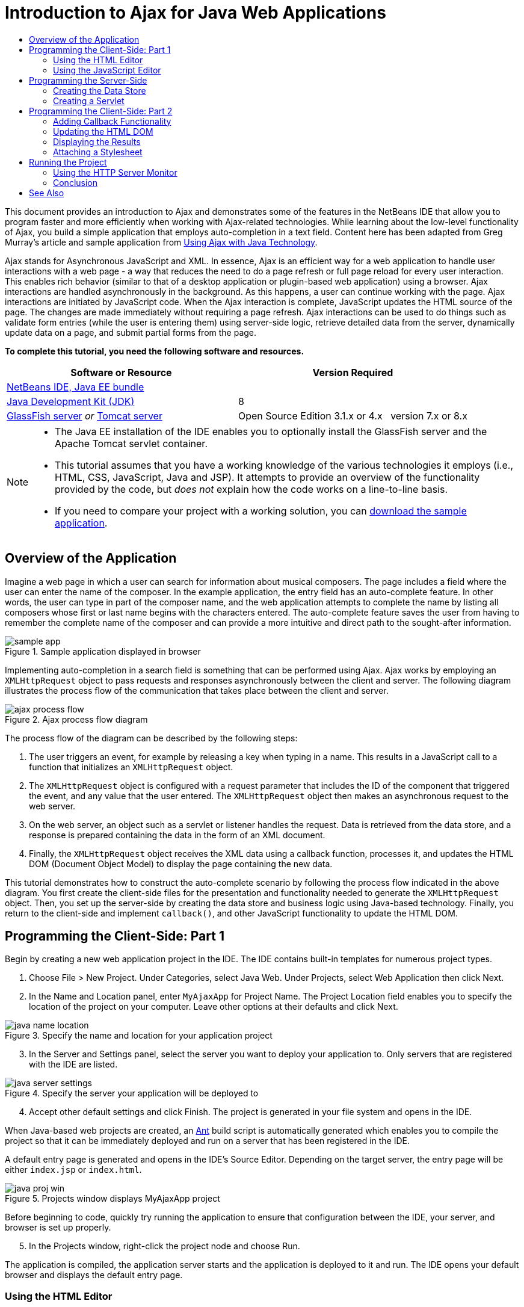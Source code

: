 // 
//     Licensed to the Apache Software Foundation (ASF) under one
//     or more contributor license agreements.  See the NOTICE file
//     distributed with this work for additional information
//     regarding copyright ownership.  The ASF licenses this file
//     to you under the Apache License, Version 2.0 (the
//     "License"); you may not use this file except in compliance
//     with the License.  You may obtain a copy of the License at
// 
//       http://www.apache.org/licenses/LICENSE-2.0
// 
//     Unless required by applicable law or agreed to in writing,
//     software distributed under the License is distributed on an
//     "AS IS" BASIS, WITHOUT WARRANTIES OR CONDITIONS OF ANY
//     KIND, either express or implied.  See the License for the
//     specific language governing permissions and limitations
//     under the License.
//

= Introduction to Ajax for Java Web Applications
:page-layout: tutorial
:jbake-tags: tutorials 
:jbake-status: published
:icons: font
:page-syntax: true
:source-highlighter: pygments
:toc: left
:toc-title:
:description: Introduction to Ajax for Java Web Applications - Apache NetBeans
:keywords: Apache NetBeans, Tutorials, Introduction to Ajax for Java Web Applications
:page-reviewed: 2022-01-21

ifdef::env-github[]
:imagesdir: ../../../../images
endif::[]

This document provides an introduction to Ajax and demonstrates some of the features in the NetBeans IDE that allow you to program faster and more efficiently when working with Ajax-related technologies. While learning about the low-level functionality of Ajax, you build a simple application that employs auto-completion in a text field. Content here has been adapted from Greg Murray's article and sample application from link:http://weblogs.java.net/blog/gmurray71/archive/2005/12/using_ajax_with_1.html[+Using Ajax with Java Technology+].

Ajax stands for Asynchronous JavaScript and XML. In essence, Ajax is an efficient way for a web application to handle user interactions with a web page - a way that reduces the need to do a page refresh or full page reload for every user interaction. This enables rich behavior (similar to that of a desktop application or plugin-based web application) using a browser. Ajax interactions are handled asynchronously in the background. As this happens, a user can continue working with the page. Ajax interactions are initiated by JavaScript code. When the Ajax interaction is complete, JavaScript updates the HTML source of the page. The changes are made immediately without requiring a page refresh. Ajax interactions can be used to do things such as validate form entries (while the user is entering them) using server-side logic, retrieve detailed data from the server, dynamically update data on a page, and submit partial forms from the page.


*To complete this tutorial, you need the following software and resources.*

|===
|Software or Resource |Version Required 

|xref:front::download/index.adoc[+NetBeans IDE, Java EE bundle+] | 

|link:http://www.oracle.com/technetwork/java/javase/downloads/index.html[+Java Development Kit (JDK)+] | 8

|link:https://glassfish.java.net/[+GlassFish server+] 
_or_ 
link:http://tomcat.apache.org/index.html[+Tomcat server+] |Open Source Edition 3.1.x or 4.x 
_ _ 
version 7.x or 8.x 
|===


[NOTE]
====
* The Java EE installation of the IDE enables you to optionally install the GlassFish server and the Apache Tomcat servlet container.
* This tutorial assumes that you have a working knowledge of the various technologies it employs (i.e., HTML, CSS, JavaScript, Java and JSP). It attempts to provide an overview of the functionality provided by the code, but _does not_ explain how the code works on a line-to-line basis.
* If you need to compare your project with a working solution, you can link:http://web.archive.org/web/20101218014131/http://netbeans.org/project_downloads/samples/Samples/JavaScript/MyAjaxApp.zip[+download the sample application+].
====



[[overview]]
== Overview of the Application

Imagine a web page in which a user can search for information about musical composers. The page includes a field where the user can enter the name of the composer. In the example application, the entry field has an auto-complete feature. In other words, the user can type in part of the composer name, and the web application attempts to complete the name by listing all composers whose first or last name begins with the characters entered. The auto-complete feature saves the user from having to remember the complete name of the composer and can provide a more intuitive and direct path to the sought-after information.

image::kb/docs/web/sample-app.png[title="Sample application displayed in browser"]

Implementing auto-completion in a search field is something that can be performed using Ajax. Ajax works by employing an `XMLHttpRequest` object to pass requests and responses asynchronously between the client and server. The following diagram illustrates the process flow of the communication that takes place between the client and server.

image::kb/docs/web/ajax-process-flow.png[title="Ajax process flow diagram"]


The process flow of the diagram can be described by the following steps:

1. The user triggers an event, for example by releasing a key when typing in a name. This results in a JavaScript call to a function that initializes an `XMLHttpRequest` object.
2. The `XMLHttpRequest` object is configured with a request parameter that includes the ID of the component that triggered the event, and any value that the user entered. The `XMLHttpRequest` object then makes an asynchronous request to the web server.
3. On the web server, an object such as a servlet or listener handles the request. Data is retrieved from the data store, and a response is prepared containing the data in the form of an XML document.
4. Finally, the `XMLHttpRequest` object receives the XML data using a callback function, processes it, and updates the HTML DOM (Document Object Model) to display the page containing the new data.

This tutorial demonstrates how to construct the auto-complete scenario by following the process flow indicated in the above diagram. You first create the client-side files for the presentation and functionality needed to generate the `XMLHttpRequest` object. Then, you set up the server-side by creating the data store and business logic using Java-based technology. Finally, you return to the client-side and implement `callback()`, and other JavaScript functionality to update the HTML DOM.



[[client1]]
== Programming the Client-Side: Part 1

Begin by creating a new web application project in the IDE. The IDE contains built-in templates for numerous project types.

1. Choose File > New Project. Under Categories, select Java Web. Under Projects, select Web Application then click Next.
2. In the Name and Location panel, enter `MyAjaxApp` for Project Name. The Project Location field enables you to specify the location of the project on your computer. Leave other options at their defaults and click Next. 

image::kb/docs/web/java-name-location.png[title="Specify the name and location for your application project"]


[start=3]
. In the Server and Settings panel, select the server you want to deploy your application to. Only servers that are registered with the IDE are listed. 

image::kb/docs/web/java-server-settings.png[title="Specify the server your application will be deployed to"]

[start=4]
. Accept other default settings and click Finish. The project is generated in your file system and opens in the IDE.

When Java-based web projects are created, an link:http://ant.apache.org/[+Ant+] build script is automatically generated which enables you to compile the project so that it can be immediately deployed and run on a server that has been registered in the IDE.

A default entry page is generated and opens in the IDE's Source Editor. Depending on the target server, the entry page will be either `index.jsp` or `index.html`.

image::kb/docs/web/java-proj-win.png[title="Projects window displays MyAjaxApp project"]

Before beginning to code, quickly try running the application to ensure that configuration between the IDE, your server, and browser is set up properly.

[start=5]
. In the Projects window, right-click the project node and choose Run.

The application is compiled, the application server starts and the application is deployed to it and run. The IDE opens your default browser and displays the default entry page.


=== Using the HTML Editor

image::kb/docs/web/palette.png[title="Palette displaying HTML elements"] 

Now that you are certain your environment is set up correctly, begin by transforming your index page into the auto-completion interface that will be viewed by users.

One of the advantages of using an IDE is that the editor you work in often provides you with code completion which, if you learn to apply it when you code, can rapidly increase your productivity. The IDE's Source Editor generally adapts to the technology you are using, so if you are working in an HTML page, pressing the code completion key combination (Ctrl-Space) will produce suggestions for HTML tags and attributes. As will later be shown, the same applies for other technologies, such as CSS and JavaScript.

A second feature you can make use of is the IDE's Palette. The Palette provides easy-to-use templates for elements that are commonly applied in the technology you are coding in. You simply click on an item, and drag it to a location in the file open in the Source Editor.

You can view large icons (as displayed here) by right-clicking in the Palette and choosing Show Big Icons.


1. Replace the content for the `<title>` and `<h1>`tags to read: `Auto-Completion using AJAX`. The index page requires no server-side scripting code, so you can safely delete any remnants that were created by default. The index page should now appear as shown below.

[source,html]
----

<!DOCTYPE html>

<html>
    <head>
        <meta http-equiv="Content-Type" content="text/html; charset=UTF-8">
        <title>Auto-Completion using AJAX</title>
    </head>
    <body>
        <h1>Auto-Completion using AJAX</h1>
    </body>
</html>

----


. Add some explanatory text to describe the purpose of the text field. You can copy and paste in the following text at a point just beneath the `<h1>` tags:

[source,html]
----

<p>This example shows how you can do real time auto-completion using Asynchronous
    JavaScript and XML (Ajax) interactions.</p>

<p>In the form below enter a name. Possible names that will be completed are displayed
    below the form. For example, try typing in "Bach," "Mozart," or "Stravinsky,"
    then click on one of the selections to see composer details.</p>

----


. Add an HTML form to the page. You can do this by making use of the elements listed in the IDE's Palette. If the Palette is not open, choose Window > Palette from the main menu. Then, under HTML Forms, click on and drag a Form element into the page to a point beneath the `<p>` tags that you just added. The Insert Form dialog box opens. Specify the following: 

* Action: autocomplete
* Method: GET
* Name: autofillform

image::kb/docs/web/insert-form.png[title="Insert form dialog"]

Click OK. The HTML `<form>` tags are inserted into the page containing the attributes you specified. (GET is applied by default, and so is not explicitly declared.)



. Add an HTML table to the page. Under the HTML category in the Palette, click on a Table element and drag it to a point between the `<form>` tags. The Insert Table dialog box opens. Specify the following: 

* Rows: 2
* Columns: 2
* Border Size: 0
* Cell Padding: 5

image::kb/docs/web/insert-table.png[title="Insert table dialog"]


. Right-click inside the Source Editor and choose Format. This tidies up the code. Your form should now display similar to that below:

[source,html]
----

<form name="autofillform" action="autocomplete">
  <table border="0" cellpadding="5">
    <thead>
      <tr>
        <th></th>
        <th></th>
      </tr>
    </thead>
    <tbody>
      <tr>
        <td></td>
        <td></td>
      </tr>
      <tr>
        <td></td>
        <td></td>
      </tr>
    </tbody>
  </table>
</form>

----


. Within the first row of the table, type the following text into the first column (changes in *bold*):

[source,html]
----

<td><strong>Composer Name:</strong></td>
----


. Within the second column of the first row, instead of dragging a Text Input field from the Palette, type in the code below manually (changes in *bold*):

[source,html]
----

<td>
    <input type="text"
        size="40"
        id="complete-field"
        onkeyup="doCompletion();">
</td>

----
When you type, try using the IDE's built-in code completion support. For example, type in `<i`, then press Ctrl-Space. A list of suggested options displays below your cursor, and a description of the selected element appears in a box above. You can in fact press Ctrl-Space at anytime you are coding in the Source Editor to bring up possible options. Also, if there is only one possible option, pressing Ctrl-Space will automatically complete the element name. 

image::kb/docs/web/code-completion.png[title="Press Ctrl-Space in the editor to invoke code completion and documentation support"]

The `onkeyup` attribute that you typed in above points to a JavaScript function named `doCompletion()`. This function is called each time a key is pressed in the form text field, and maps to the JavaScript call depicted in the Ajax <<flow-diagram,flow diagram>> above.


[[javascript]]
=== Using the JavaScript Editor

The IDE's JavaScript Editor provides many advanced editing capabilities, such as intelligent code completion, semantic highlighting, instant renaming and refactoring capabilities, as well as many more features.

JavaScript code completion is automatically provided when you code in `.js` files, as well as within `<script>` tags when you work with other technologies (i.e., HTML, RHTML, JSP, PHP). The IDE can provide you with some hints when you are editing JavaScript code. You can specify the JavaScript hints options by choosing Tools > Options (NetBeans > Preferences on Mac) to open the Options window and then selecting the JavaScript language in the Hints tab in the Editor category. You can also add your own JavaScript code templates in the Code Templates tab in the Options window.

image::kb/docs/web/javascript-options.png[title="JavaScript Hint 0ptions in Options window"]

Add a JavaScript file to the application and begin implementing `doCompletion()`.

1. In the Projects window, right-click the Web Pages node and choose New > JavaScript file. (If JavaScript file is not listed, choose Other. Then choose JavaScript file from the Web category in the New File wizard.)
2. Name the file `javascript` and click Finish. The new JavaScript file appears in the Projects window within the Web Pages folder.
3. Type the code below into `javascript.js`.

[source,javascript]
----

var req;
var isIE;

function init() {
    completeField = document.getElementById("complete-field");
}

function doCompletion() {
        var url = "autocomplete?action=complete&amp;id=" + escape(completeField.value);
        req = initRequest();
        req.open("GET", url, true);
        req.onreadystatechange = callback;
        req.send(null);
}

function initRequest() {
    if (window.XMLHttpRequest) {
        if (navigator.userAgent.indexOf('MSIE') != -1) {
            isIE = true;
        }
        return new XMLHttpRequest();
    } else if (window.ActiveXObject) {
        isIE = true;
        return new ActiveXObject("Microsoft.XMLHTTP");
    }
}
----

The above code performs a simple browser compatibility check for Firefox 3 and Internet Explorer versions 6 and 7). If you would like to incorporate more robust code for compatibility issues, consider using this link:http://www.quirksmode.org/js/detect.html[+browser detect script+] from link:http://www.quirksmode.org[+http://www.quirksmode.org+].



. Switch back to the index page and add a reference to the JavaScript file between the `<head>` tags.

[source,html]
----

<script type="text/javascript" src="javascript.js"></script>
----

You can quickly toggle between pages opened in the Source Editor by pressing Ctrl-Tab.



. Insert a call to `init()` in the opening `<body>` tag.

[source,html]
----

<body *onload="init()"*>
----
This ensures that `init()` is called each time the page is loaded.

The role of `doCompletion()` is to:

* create a URL that contains data that can be utilized by the server-side,
* initialize an `XMLHttpRequest` object, and
* prompt the `XMLHttpRequest` object to send an asynchronous request to the server.

The `XMLHttpRequest` object is at the heart of Ajax and has become the de facto standard for enabling XML data to be passed asynchronously over HTTP. _Asynchronous_ interaction implies that the browser can continue to process events in the page after the request is sent. Data is passed in the background, and can be automatically loaded into the page without requiring a page refresh.

Notice that the `XMLHttpRequest` object is actually created by `initRequest()`, which is called by `doCompletion()`. The function checks whether `XMLHttpRequest` can be understood by the browser, and if so it creates an `XMLHttpRequest` object. Otherwise, it performs a check on `ActiveXObject` (the `XMLHttpRequest` equivalent for Internet Explorer 6), and creates an `ActiveXObject` if identified.

Three parameters are specified when you create an `XMLHttpRequest` object: a URL, the HTTP method (`GET` or `POST`), and whether or not the interaction is asynchronous. In the above example, the parameters are:

* The URL `autocomplete`, and the text entered into the `complete-field` by the user:

[source,javascript]
----

var url = "autocomplete?action=complete&amp;id=" + escape(completeField.value);
----
* `GET`, signifying that HTTP interactions use the `GET` method, and
* `true`, signifying that the interaction is asynchronous:

[source,javascript]
----

req.open("GET", url, true);
----

If the interaction is set as asynchronous, a callback function must be specified. The callback function for this interaction is set with the statement:


[source,javascript]
----

req.onreadystatechange = callback;
----

and a `callback()` function <<callback,must later be defined>>. The HTTP interaction begins when `XMLHttpRequest.send()` is called. This action maps to the HTTP request that is sent to the web server in the above <<flow-diagram,flow diagram>>.



[[serverside]]
== Programming the Server-Side

The IDE provides comprehensive support for server-side web programming. While this includes basic editor support for many popular programming and scripting languages, it also encompasses web services, such as SOAP, REST, SaaS, and MVC-oriented frameworks, such as JSF, Spring and Struts. Several NetBeans plugins are available from the link:http://plugins.netbeans.org/[+NetBeans Plugin Portal+] for Ajax-driven frameworks, including link:https://developers.google.com/web-toolkit/[+GWT+] and link:http://struts.apache.org/2.x/[+Struts2+].

The application's business logic processes requests by retrieving data from the data store, then preparing and sending the response. This is implemented here using a servlet. Before you begin coding the servlet, set up the data store and the functionality required by the servlet to access data.

* <<data,Creating the Data Store>>
* <<servlet,Creating a Servlet>>


=== Creating the Data Store

For this simple application, you create a class called `ComposerData` that retains composer data using a link:http://download.oracle.com/javase/1.5.0/docs/api/java/util/HashMap.html[+`HashMap`+]. A `HashMap` allows you to store pairs of linked items in key-value pairs. You also create a `Composer` class that enables the servlet to retrieve data from entries in the `HashMap`.

1. Right-click on the project node in the Projects window and choose New > Java Class.
2. Name the class `ComposerData`, and enter `com.ajax` in the Package field. This creates a new package to contain the class, as well as other classes that will later be created.
3. Click Finish. The class is created and opens in the Source Editor.
4. In the Source Editor, paste in the following code:

[source,java]
----

package com.ajax;

import java.util.HashMap;

/**
 *
 * @author nbuser
 */
public class ComposerData {

    private HashMap composers = new HashMap();

    public HashMap getComposers() {
        return composers;
    }

    public ComposerData() {

        composers.put("1", new Composer("1", "Johann Sebastian", "Bach", "Baroque"));
        composers.put("2", new Composer("2", "Arcangelo", "Corelli", "Baroque"));
        composers.put("3", new Composer("3", "George Frideric", "Handel", "Baroque"));
        composers.put("4", new Composer("4", "Henry", "Purcell", "Baroque"));
        composers.put("5", new Composer("5", "Jean-Philippe", "Rameau", "Baroque"));
        composers.put("6", new Composer("6", "Domenico", "Scarlatti", "Baroque"));
        composers.put("7", new Composer("7", "Antonio", "Vivaldi", "Baroque"));

        composers.put("8", new Composer("8", "Ludwig van", "Beethoven", "Classical"));
        composers.put("9", new Composer("9", "Johannes", "Brahms", "Classical"));
        composers.put("10", new Composer("10", "Francesco", "Cavalli", "Classical"));
        composers.put("11", new Composer("11", "Fryderyk Franciszek", "Chopin", "Classical"));
        composers.put("12", new Composer("12", "Antonin", "Dvorak", "Classical"));
        composers.put("13", new Composer("13", "Franz Joseph", "Haydn", "Classical"));
        composers.put("14", new Composer("14", "Gustav", "Mahler", "Classical"));
        composers.put("15", new Composer("15", "Wolfgang Amadeus", "Mozart", "Classical"));
        composers.put("16", new Composer("16", "Johann", "Pachelbel", "Classical"));
        composers.put("17", new Composer("17", "Gioachino", "Rossini", "Classical"));
        composers.put("18", new Composer("18", "Dmitry", "Shostakovich", "Classical"));
        composers.put("19", new Composer("19", "Richard", "Wagner", "Classical"));

        composers.put("20", new Composer("20", "Louis-Hector", "Berlioz", "Romantic"));
        composers.put("21", new Composer("21", "Georges", "Bizet", "Romantic"));
        composers.put("22", new Composer("22", "Cesar", "Cui", "Romantic"));
        composers.put("23", new Composer("23", "Claude", "Debussy", "Romantic"));
        composers.put("24", new Composer("24", "Edward", "Elgar", "Romantic"));
        composers.put("25", new Composer("25", "Gabriel", "Faure", "Romantic"));
        composers.put("26", new Composer("26", "Cesar", "Franck", "Romantic"));
        composers.put("27", new Composer("27", "Edvard", "Grieg", "Romantic"));
        composers.put("28", new Composer("28", "Nikolay", "Rimsky-Korsakov", "Romantic"));
        composers.put("29", new Composer("29", "Franz Joseph", "Liszt", "Romantic"));

        composers.put("30", new Composer("30", "Felix", "Mendelssohn", "Romantic"));
        composers.put("31", new Composer("31", "Giacomo", "Puccini", "Romantic"));
        composers.put("32", new Composer("32", "Sergei", "Rachmaninoff", "Romantic"));
        composers.put("33", new Composer("33", "Camille", "Saint-Saens", "Romantic"));
        composers.put("34", new Composer("34", "Franz", "Schubert", "Romantic"));
        composers.put("35", new Composer("35", "Robert", "Schumann", "Romantic"));
        composers.put("36", new Composer("36", "Jean", "Sibelius", "Romantic"));
        composers.put("37", new Composer("37", "Bedrich", "Smetana", "Romantic"));
        composers.put("38", new Composer("38", "Richard", "Strauss", "Romantic"));
        composers.put("39", new Composer("39", "Pyotr Il'yich", "Tchaikovsky", "Romantic"));
        composers.put("40", new Composer("40", "Guiseppe", "Verdi", "Romantic"));

        composers.put("41", new Composer("41", "Bela", "Bartok", "Post-Romantic"));
        composers.put("42", new Composer("42", "Leonard", "Bernstein", "Post-Romantic"));
        composers.put("43", new Composer("43", "Benjamin", "Britten", "Post-Romantic"));
        composers.put("44", new Composer("44", "John", "Cage", "Post-Romantic"));
        composers.put("45", new Composer("45", "Aaron", "Copland", "Post-Romantic"));
        composers.put("46", new Composer("46", "George", "Gershwin", "Post-Romantic"));
        composers.put("47", new Composer("47", "Sergey", "Prokofiev", "Post-Romantic"));
        composers.put("48", new Composer("48", "Maurice", "Ravel", "Post-Romantic"));
        composers.put("49", new Composer("49", "Igor", "Stravinsky", "Post-Romantic"));
        composers.put("50", new Composer("50", "Carl", "Orff", "Post-Romantic"));

    }
}
----

You will notice that a warning is displayed in the left margin of the editor because the  ``Composer``  class cannot be found. Perform the following steps to create the `Composer` class.

1. Right-click on the project node in the Projects window and choose New > Java Class.
2. Name the class `Composer`, and choose `com.ajax` from the drop-down list in the Package field. Click Finish.

When you click Finish the IDE creates the class and opens the file in the Source Editor.



. In the Source Editor, paste in the following code:

[source,java]
----

package com.ajax;

public class Composer {

    private String id;
    private String firstName;
    private String lastName;
    private String category;

    public Composer (String id, String firstName, String lastName, String category) {
        this.id = id;
        this.firstName = firstName;
        this.lastName = lastName;
        this.category = category;
    }

    public String getCategory() {
        return category;
    }

    public String getId() {
        return id;
    }

    public String getFirstName() {
        return firstName;
    }

    public String getLastName() {
        return lastName;
    }
}
----

After you create the  ``Composer``  class if you look at the  ``ComposerData``  class in the editor you can see that the warning annotations are no longer there. If you still see warning annotations in  ``ComposerData``  you can try to resolve the error by adding any missing import statements.


[[servlet]]
=== Creating a Servlet

Create a servlet to handle the `autocomplete` URL that is received by the incoming request.

1. Right-click on the project node in the Projects window and choose New > Servlet to open the New Servlet wizard. (Choose Other and select Servlet from the Web category if Servlet is not displayed by default in the popup menu.)
2. Name the servlet `AutoCompleteServlet`, and choose `com.ajax` from the drop-down list in the Package field. Click Next.

image::kb/docs/web/newservlet-name-location.png[]


. In the Configure Servlet Deployment panel, change the URL pattern to *`/autocomplete`* so that it matches the URL that you previously set in the `XMLHttpRequest` object. 

image::kb/docs/web/newservlet-configure-deployment.png[]

This panel saves you the step of needing to manually add these details to the deployment descriptor.



. Optionally, select "Add servlet information to deployment descriptor." This is so your project is the same as the downloaded sample. With later versions of the IDE, by default the servlet is registered by a `@WebServlet` annotation instead of in a deployment descriptor. The project will still work if you use the `@WebServlet` annotation instead of a deployment descriptor.


. Click Finish. The servlet is created and opens in the Source Editor.

The only methods you need to override are `doGet()`, to define how the servlet handles the `autocomplete` `GET` request, and `init()`, which needs to initiate a `ServletContext` so the servlet can access other classes in the application once it is put into service.

You can override methods from superclasses using the IDE's Insert Code popup menu. Implement `init()` by performing the following steps.

1. Place your cursor beneath the `AutoCompleteServlet` class declaration in the Source Editor. Press Alt-Insert (Ctrl-I on Mac) to open the Generate Code popup menu. 

image::kb/docs/web/insert-code.png[title="Insert Code popup menu displayed in Source Editor"]


. Choose Override Method. In the dialog that displays, all classes that `AutoCompleteServlet` inherits from are displayed. Expand the GenericServlet node and select `init(Servlet Config config)`. 

image::kb/docs/web/new-override.png[title="Override dialog lists inherited classes"]


. Click OK. The `init()` method is added in the Source Editor.


. Add a variable for a `ServletContext` object and modify `init()` (changes in *bold*):

[source,java]
----

private ServletContext context;

@Override
public void init(ServletConfig config) throws ServletException {
    this.context = config.getServletContext();
}
----


. Add an import statement for `ServletContext`. You can do this by clicking on the lightbulb icon that displays in the left margin of the Source Editor 

image::kb/docs/web/import-hint.png[title="Import hints display in left margin of the Source Editor"]

The `doGet()` method needs to parse the URL of the request, retrieve data from the data store, and prepare a response in XML format. Note that the method declaration was generated when you created the class. To view it, you may need to expand the HttpServlet methods by clicking on the expand icon (images:./expand-icon.png[]) in the left margin.

1. Add the following variable declarations beneath the `AutocompleteServlet` class declaration.

[source,java]
----

private ComposerData compData = new ComposerData();
private HashMap composers = compData.getComposers();
----
This creates a `HashMap` of all composer data, which is then employed by `doGet()`.


. Scroll down to `doGet()` and implement the method as follows:

[source,java]
----

@Override
public void doGet(HttpServletRequest request, HttpServletResponse response)
        throws IOException, ServletException {

    String action = request.getParameter("action");
    String targetId = request.getParameter("id");
    StringBuffer sb = new StringBuffer();

    if (targetId != null) {
        targetId = targetId.trim().toLowerCase();
    } else {
        context.getRequestDispatcher("/error.jsp").forward(request, response);
    }

    boolean namesAdded = false;
    if (action.equals("complete")) {

        // check if user sent empty string
        if (!targetId.equals("")) {

            Iterator it = composers.keySet().iterator();

            while (it.hasNext()) {
                String id = (String) it.next();
                Composer composer = (Composer) composers.get(id);

                if ( // targetId matches first name
                     composer.getFirstName().toLowerCase().startsWith(targetId) ||
                     // targetId matches last name
                     composer.getLastName().toLowerCase().startsWith(targetId) ||
                     // targetId matches full name
                     composer.getFirstName().toLowerCase().concat(" ")
                        .concat(composer.getLastName().toLowerCase()).startsWith(targetId)) {

                    sb.append("<composer>");
                    sb.append("<id>" + composer.getId() + "</id>");
                    sb.append("<firstName>" + composer.getFirstName() + "</firstName>");
                    sb.append("<lastName>" + composer.getLastName() + "</lastName>");
                    sb.append("</composer>");
                    namesAdded = true;
                }
            }
        }

        if (namesAdded) {
            response.setContentType("text/xml");
            response.setHeader("Cache-Control", "no-cache");
            response.getWriter().write("<composers>" + sb.toString() + "</composers>");
        } else {
            //nothing to show
            response.setStatus(HttpServletResponse.SC_NO_CONTENT);
        }
    }
    if (action.equals("lookup")) {

        // put the target composer in the request scope to display 
        if ((targetId != null) &amp;&amp; composers.containsKey(targetId.trim())) {
            request.setAttribute("composer", composers.get(targetId));
            context.getRequestDispatcher("/composer.jsp").forward(request, response);
        }
    }
}
----

As you can see in this servlet, there is nothing really new you need to learn to write server-side code for Ajax processing. The response content type needs to be set to `text/xml` for cases where you want to exchange XML documents. With Ajax, you can also exchange plain text or even snippets of JavaScript which may be evaluated or executed by the callback function on the client. Note too that some browsers might cache the results, and so it may be necessary to set the Cache-Control HTTP header to `no-cache`.

In this example, the servlet generates an XML document that contains all composers with a first or last name beginning with the characters typed in by the user. This document maps to the XML Data depicted in the <<flow-diagram,flow diagram>> above. Here is an example of an XML document that is returned to the `XMLHttpRequest` object:


[source,html]
----

<composers>
    <composer>
        <id>12</id>
        <firstName>Antonin</firstName>
        <lastName>Dvorak</lastName>
    </composer>
    <composer>
        <id>45</id>
        <firstName>Aaron</firstName>
        <lastName>Copland</lastName>
    </composer>
    <composer>
        <id>7</id>
        <firstName>Antonio</firstName>
        <lastName>Vivaldi</lastName>
    </composer>
    <composer>
        <id>2</id>
        <firstName>Arcangelo</firstName>
        <lastName>Corelli</lastName>
    </composer>
</composers>

----

You can use the IDE's <<httpMonitor,HTTP Monitor>> to view the returned XML data once you complete the application.


[[client2]]
== Programming the Client-Side: Part 2

You must now define the callback function to handle the server's response, and add any functionality necessary to reflect changes in the page that is viewed by the user. This requires modifying the HTML DOM. You need to create JSP pages to display the results of a successful request or the error messages of a failed request. You can then create a simple stylesheet for the presentation.

* <<callback,Adding Callback Functionality>>
* <<htmldom,Updating the HTML DOM>>
* <<displayresults,Displaying the Results>>
* <<stylesheet,Attaching a Stylesheet>>


=== Adding Callback Functionality

The callback function is called asynchronously at specific points during HTTP interaction when the `readyState` property of the `XMLHttpRequest` object changes. In the application you are building, the callback function is `callback()`. You recall that in `doCompletion()`, `callback` was set as the `XMLHttpRequest.onreadystatechange` property to a function. Now, implement the callback function as follows.

1. Open `javascript.js` in the Source Editor and type in the code below.

[source,javascript]
----

function callback() {
    if (req.readyState == 4) {
        if (req.status == 200) {
            parseMessages(req.responseXML);
        }
    }
}
----

A `readyState` of "4" signifies the completion of the HTTP interaction. The API for `XMLHttpRequest.readState` indicates that there are 5 possible values that can be set. These are:

|===
|`readyState` Value |Object Status Definition 

|0 |uninitialized 

|1 |loading 

|2 |loaded 

|3 |interactive 

|4 |complete 
|===

Notice that the `parseMessages()` function is called only when the `XMLHttpRequest.readyState` is "4" and the `status` -- the HTTP status code definition of the request -- is "200", signifying a success. You will define `parseMessages()` next in <<htmldom,Updating the HTML DOM>>.


=== Updating the HTML DOM

The `parseMessages()` function handles the incoming XML data. In doing so, it relies on several ancillary functions, such as `appendComposer()`, `getElementY()`, and `clearTable()`. You must also introduce new elements to the index page, such as a second HTML table which serves as the auto-complete box, and ID's for elements so they can be referenced in `javascript.js`. Finally, you create new variables corresponding to ID's for elements in the index page, initialize them in the `init()` function that you previously implemented, and add some functionality that is needed each time the index page is loaded.

*Note:* The functions and elements that you create in the following steps work interdependently. It is recommended that you work through this section, then examine the code once it is all in place.

1. Open the index page in the Source Editor and type in the below code for the second row of the HTML table you previously created.

[source,html]
----

<tr>
    <td id="auto-row" colspan="2">
        <table id="complete-table" />
    </td>
</tr>
----
The second row of the table contains another HTML table. This table represents the auto-complete box that will be used to populate composer names.


. Open `javascript.js` in the Source Editor and the following three variables to the top of the file.

[source,javascript]
----

var completeField;
var completeTable;
var autoRow;
----


. Add the following lines (in *bold*) to the `init()` function.

[source,javascript]
----

function init() {
    completeField = document.getElementById("complete-field");
    completeTable = document.getElementById("complete-table");
    autoRow = document.getElementById("auto-row");
    completeTable.style.top = getElementY(autoRow) + "px";
}
----
One purpose of `init()` is to make elements inside the index page accessible to other functions that will modify the index page's DOM.


. Add `appendComposer()` to `javascript.js`.

[source,javascript]
----

function appendComposer(firstName,lastName,composerId) {

    var row;
    var cell;
    var linkElement;

    if (isIE) {
        completeTable.style.display = 'block';
        row = completeTable.insertRow(completeTable.rows.length);
        cell = row.insertCell(0);
    } else {
        completeTable.style.display = 'table';
        row = document.createElement("tr");
        cell = document.createElement("td");
        row.appendChild(cell);
        completeTable.appendChild(row);
    }

    cell.className = "popupCell";

    linkElement = document.createElement("a");
    linkElement.className = "popupItem";
    linkElement.setAttribute("href", "autocomplete?action=lookup&amp;id=" + composerId);
    linkElement.appendChild(document.createTextNode(firstName + " " + lastName));
    cell.appendChild(linkElement);
}
----
This function creates a new table row, inserts a link to a composer into it using the data passed to the function via its three parameters, and inserts the row into the index page's `complete-table` element.


. Add `getElementY()` to `javascript.js`.

[source,javascript]
----

function getElementY(element){

    var targetTop = 0;

    if (element.offsetParent) {
        while (element.offsetParent) {
            targetTop += element.offsetTop;
            element = element.offsetParent;
        }
    } else if (element.y) {
        targetTop += element.y;
    }
    return targetTop;
}
----
This function is applied to find the vertical position of the parent element. This is necessary because the actual position of the element, when it is displayed, is often dependent on browser type and version. Note that the `complete-table` element, when displayed containing composer names, is shifted to the lower right of the table in which it exists. The correct height positioning is determined by `getElementY()`. 

NOTE: See link:http://www.quirksmode.org/js/findpos.html[+this explanation+] of `offset` on link:http://www.quirksmode.org/[+http://www.quirksmode.org/+].



. Add `clearTable()` to `javascript.js`.

[source,javascript]
----

function clearTable() {
    if (completeTable.getElementsByTagName("tr").length > 0) {
        completeTable.style.display = 'none';
        for (loop = completeTable.childNodes.length -1; loop >= 0 ; loop--) {
            completeTable.removeChild(completeTable.childNodes[loop]);
        }
    }
}
----
This function sets the display of the `complete-table` element to 'none', (i.e., makes it invisible), and it removes any existing composer name entries that were created.


. Modify the `callback()` function to call `clearTable()` each time new data is received from the server. Any composer entries that already exist in the auto-complete box are therefore removed before it becomes populated with new entries.

[source,javascript]
----

function callback() {

    *clearTable();*

    if (req.readyState == 4) {
        if (req.status == 200) {
            parseMessages(req.responseXML);
        }
    }
}
----


. Add `parseMessages()` to `javascript.js`.

[source,javascript]
----

function parseMessages(responseXML) {

    // no matches returned
    if (responseXML == null) {
        return false;
    } else {

        var composers = responseXML.getElementsByTagName("composers")[0];

        if (composers.childNodes.length > 0) {
            completeTable.setAttribute("bordercolor", "black");
            completeTable.setAttribute("border", "1");

            for (loop = 0; loop < composers.childNodes.length; loop++) {
                var composer = composers.childNodes[loop];
                var firstName = composer.getElementsByTagName("firstName")[0];
                var lastName = composer.getElementsByTagName("lastName")[0];
                var composerId = composer.getElementsByTagName("id")[0];
                appendComposer(firstName.childNodes[0].nodeValue,
                    lastName.childNodes[0].nodeValue,
                    composerId.childNodes[0].nodeValue);
            }
        }
    }
}
----

The `parseMessages()` function receives as a parameter an object representation of the XML document returned by the `AutoComplete` servlet. The function programmatically traverses the XML document, extracting the `firstName`, `lastName`, and `id` of each entry, then passes this data to `appendComposer()`. This results in a dynamic update to the contents of the `complete-table` element. For example, an entry that is generated and inserted into `complete-table` might look as follows:


[source,html]
----

<tr>
    <td class="popupCell">
        <a class="popupItem" href="autocomplete?action=lookup&amp;id=12">Antonin Dvorak</a>
    </td>
</tr>
----

The dynamic update to the `complete-table` element represents the final step of the process flow of communication that takes place during communication using Ajax. This update maps to the HTML &amp; CSS data being sent to the presentation in the <<flow-diagram,flow diagram>> above.


[[displayresults]]
=== Displaying the Results

To display the results, you need a JSP file named `composers.jsp`. This page is called from `AutoCompleteServlet` during a lookup action. You also need an `error.jsp` file, which is called from `AutoCompleteServlet` if the composer cannot be found.

To display results and errors:

1. In the Projects window, right-click the application's Web Pages folder and select New > JSP. The New JSP wizard opens.
2. In the File Name field, type `composer`. In the Created File field, you should see a path ending in `/web/composer.jsp`.
3. Click Finish. The file `composer.jsp` opens in the editor. A node for the file appears in the Projects window in the Web Pages folder.
4. Replace the placeholder code in `composer.jsp` with the following code:

[source,html]
----

<html>
  <head>
    <title>Composer Information</title>

    <link rel="stylesheet" type="text/css" href="stylesheet.css">
  </head>
  <body>

    <table>
      <tr>
        <th colspan="2">Composer Information</th>
      </tr>
      <tr>
        <td>First Name: </td>
        <td>${requestScope.composer.firstName}</td>
      </tr>
      <tr>
        <td>Last Name: </td>
        <td>${requestScope.composer.lastName}</td>
      </tr>
      <tr>
        <td>ID: </td>
        <td>${requestScope.composer.id}</td>
      </tr>
      <tr>
        <td>Category: </td>
        <td>${requestScope.composer.category}</td>
      </tr>      
    </table>

    <p>Go back to <a href="index.html" class="link">application home</a>.</p>
  </body>
</html>
----

NOTE: You will need to change the link to return to the index page if your index page is  ``index.jsp`` .



. Create another JSP file in the project's Web Pages folder. Name the file `error.jsp`.


. Replace the placeholder code in `error.jsp` with the following code:

[source,html]
----

<!DOCTYPE html>

<html>
    <head>
        <link rel="stylesheet" type="text/css" href="stylesheet.css">      
        <meta http-equiv="Content-Type" content="text/html; charset=UTF-8">
        <title>Seach Error</title>
    </head>
    <body>
        <h2>Seach Error</h2>
        
        <p>An error occurred while performing the search. Please try again.</p>
        
        <p>Go back to <a href="index.html" class="link">application home</a>.</p>
    </body>
</html>
----

NOTE: You will need to change the link to return to the index page if your index page is  ``index.jsp`` .


[[stylesheet]]
=== Attaching a Stylesheet

At this stage, you have completed all the code needed for the functionality of the application. To see the results of your efforts, try running the application now.

1. In the Projects window, right-click the project node and choose Run. The project is recompiled and deployed to the target server. Your browser opens, and you can see the index page. 

image::kb/docs/web/no-css.png[title="Successful deployment without stylesheet"]

To add a stylesheet to your application, simply create a `.css` file and link to it from your presentation page(s). When you work in `.css` files, the IDE provides you with code completion support, as well as the following windows to help you generate and edit stylesheet rules.

* *CSS Styles window.* The CSS Styles window enables you to edit the declarations of rules for HTML elements and selectors in a CSS file.
* *Create CSS Rules dialog box.* The Create CSS Rule dialog box enables you to create new rules in a CSS style sheet.
* *Add CSS Property dialog box.*The Add CSS Property dialog box enables you to add declarations to a CSS rule in a style sheet by adding properties and values.

To add a stylesheet to your application perform the following steps.

1. In the Projects window, right-click the Web Pages node and choose New > Cascading Style Sheet (If Cascading Style Sheet is not listed, choose Other. Then choose Cascading Style Sheet from the Web category in the New File wizard.)
2. In the CSS File Name text field, type *`stylesheet`*. Click Finish.

The new file is created and opens in the editor.



. Type the following rules in `stylesheet.css` in the editor. You can make use of the IDE's code completion support by pressing Ctrl-Space at points when you want to call up suggestions.

[source,css]
----

body {
   font-family: Verdana, Arial, sans-serif;
   font-size: smaller;
   padding: 50px;
   color: #555;
   width: 650px;
}

h1 {
   letter-spacing: 6px;
   font-size: 1.6em;
   color: #be7429;
   font-weight: bold;
}

h2 {
   text-align: left;
   letter-spacing: 6px;
   font-size: 1.4em;
   color: #be7429;
   font-weight: normal;
   width: 450px;
}

table {
   width: 550px;
   padding: 10px;
   background-color: #c5e7e0;
}

td {
   padding: 10px;
}

a {
  color: #be7429;
  text-decoration: none;
}

a:hover {
  text-decoration: underline;
}

.popupBox {
  position: absolute;
  top: 170px;
  left: 140px;
}

.popupCell {
   background-color: #fffafa;
}

.popupCell:hover {
  background-color: #f5ebe9;
}

.popupItem {
  color: #333;
  text-decoration: none;
  font-size: 1.2em;
}
----


. Open the CSS Styles window by choosing Window > Web > CSS Styles. 

image::kb/docs/web/css-styles-window.png[title="CSS Styles window displaying h1 rule properties"]

You can use the CSS Styles window to quickly view the properties and edit style rules. When you select a rule in the upper pane of the CSS Style window you can see the properties of the rule in the lower pane. You can add a CSS Rules to the stylesheet by clicking the Edit CSS Rules icon (images:./newcssrule.png[title="New CSS Property icon"]) in the toolbar of the upper pane. You can modify rules in the lower pane by editing the property sheet and add properties by clicking the Add Property icon (images:./newcssproperty.png[title="New CSS Property icon"]) in the toolbar of the lower pane.



. Switch to the index page in the Source Editor, and add a reference to the stylesheet between the `<head>` tags.

[source,html]
----

<link rel="stylesheet" type="text/css" href="stylesheet.css">
----


. Add the `popupBox` class that is defined in the stylesheet to the `complete-table` element (changes in *bold*).

[source,html]
----

<tr>
    <td id="auto-row" colspan="2">
        <table id="complete-table" *class="popupBox"* />
    </td>
</tr>
----

You can use the code completion in the editor to help you select the style rule that you want to apply to the selector.

image::kb/docs/web/css-completion.png[title="CSS code completion in the editor"]

As indicated in `stylesheet.css`, this rule positions the `complete-table` element so that it displays slightly to the right of its parent element.

When you save the index page the application is automatically redeployed to the server. If the page is still open in your browser you can reload the page to see that the page is now rendered according to the rules in the CSS stylesheet.



[[run]]
== Running the Project

When you run the application again, it displays in the browser using the stylesheet you just created. Each time you type in a character, an asynchronous request is sent to the server, and returned with XML data that has been prepared by `AutoCompleteServlet`. As you enter more characters, the number of composer names decreases to reflect the new list of matches.


[[httpMonitor]]
=== Using the HTTP Server Monitor

You can use the IDE's HTTP Server monitor to verify the HTTP communication that takes place as requests and responses are passed between the client and server. The HTTP Server Monitor displays information such as client and server headers, session properties, cookie details, as well as request parameters.

Before you begin using the HTTP monitor, you must first enable it on the server you are using.

1. Open the Servers window by choosing Tools > Servers from the main menu.
2. In the left pane, select the server you are using with the project. Then, in the right pane, select the Enable HTTP Monitor option.

NOTE: This option displays under the Common tab for the GlassFish server. For Tomcat, it resides under the Connection tab.



. Click Close.

If the server is already running, you need to restart it in order to allow changes to take effect. You can restart the server by opening the Services window (Window > Services), then right-clicking your server beneath the Servers node and choosing Restart.

Now, when you run the application again, the HTTP monitor opens in the lower region of the IDE. You can select a record in the left pane, then click the tabs in the main window to view information concerning each request that is made.

image::kb/docs/web/http-monitor.png[title="HTTP Server monitor displays in the IDE"]

You can verify the XML data that is sent from the server as a result of the asynchronous request made when a user enters a character in the auto-complete field.

1. In the tree view on the left side of the HTTP monitor, right-click a request record and choose Replay.

The response is generated in your browser. In this case, because the response consists of XML data, the browser displays the data in it's native XML viewer.

image::kb/docs/web/xml-data.png[title="HTTP Server monitor displays in the IDE"]


[[conclusion]]
=== Conclusion

This concludes the Introduction to Ajax. Hopefully by now you realize that Ajax is simply exchanging information over HTTP in the background, and updating that page dynamically based on the results.

You may note that the application you built has numerous shortcomings, for example nothing happens when a composer name is selected from the auto-complete box! You are welcome to link:https://netbeans.org/projects/samples/downloads/download/Samples%252FJavaScript%252FMyAjaxApp.zip[+download the solution project+] to see how this can be implemented using JSP technology. Furthermore, you might want to investigate server-side validation that prevents a user from requesting a name that does not exist in the data store. You can learn more about these techniques and technologies by following other tutorials on the xref:kb/docs/java-ee.adoc[+Java EE &amp; Java Web Learning Trail+].

[[seeAlso]]
== See Also

For more information about Ajax and Java technology on xref:../../../index.adoc[+netbeans.org+], see the following resources:

* xref:./js-toolkits-jquery.adoc[+Using jQuery to Enhance the Appearance and Usability of a Web Page+]. Demonstrates how to integrate jQuery core and UI libraries into a NetBeans project.
* xref:./js-toolkits-dojo.adoc[+Connecting a Dojo Tree to an ArrayList using JSON+]. Based on a JavaOne Hands-On Lab, this document shows how to implement a Dojo Tree widget into a web page and enable the server-side to respond to Tree requests in JSON format.
* link:http://www.oracle.com/pls/topic/lookup?ctx=nb8000&id=NBDAG2272[+Creating JavaScript Files+] in _Developing Applications with NetBeans IDE_.
* xref:./quickstart-webapps-wicket.adoc[+Introduction to the Wicket Web Framework+]. An introduction to creating reusable components and applying them to a web application using the Wicket framework.
